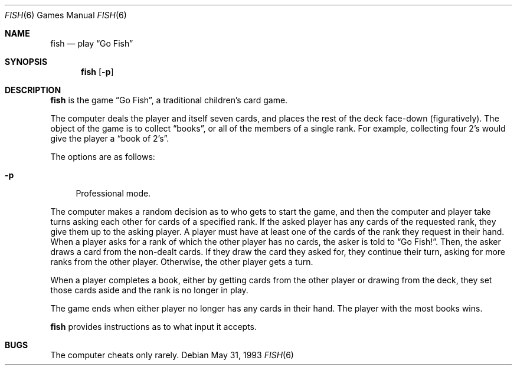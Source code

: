 .\" Copyright (c) 1990, 1993
.\"	The Regents of the University of California.  All rights reserved.
.\"
.\" Redistribution and use in source and binary forms, with or without
.\" modification, are permitted provided that the following conditions
.\" are met:
.\" 1. Redistributions of source code must retain the above copyright
.\"    notice, this list of conditions and the following disclaimer.
.\" 2. Redistributions in binary form must reproduce the above copyright
.\"    notice, this list of conditions and the following disclaimer in the
.\"    documentation and/or other materials provided with the distribution.
.\" 3. All advertising materials mentioning features or use of this software
.\"    must display the following acknowledgement:
.\"	This product includes software developed by the University of
.\"	California, Berkeley and its contributors.
.\" 4. Neither the name of the University nor the names of its contributors
.\"    may be used to endorse or promote products derived from this software
.\"    without specific prior written permission.
.\"
.\" THIS SOFTWARE IS PROVIDED BY THE REGENTS AND CONTRIBUTORS ``AS IS'' AND
.\" ANY EXPRESS OR IMPLIED WARRANTIES, INCLUDING, BUT NOT LIMITED TO, THE
.\" IMPLIED WARRANTIES OF MERCHANTABILITY AND FITNESS FOR A PARTICULAR PURPOSE
.\" ARE DISCLAIMED.  IN NO EVENT SHALL THE REGENTS OR CONTRIBUTORS BE LIABLE
.\" FOR ANY DIRECT, INDIRECT, INCIDENTAL, SPECIAL, EXEMPLARY, OR CONSEQUENTIAL
.\" DAMAGES (INCLUDING, BUT NOT LIMITED TO, PROCUREMENT OF SUBSTITUTE GOODS
.\" OR SERVICES; LOSS OF USE, DATA, OR PROFITS; OR BUSINESS INTERRUPTION)
.\" HOWEVER CAUSED AND ON ANY THEORY OF LIABILITY, WHETHER IN CONTRACT, STRICT
.\" LIABILITY, OR TORT (INCLUDING NEGLIGENCE OR OTHERWISE) ARISING IN ANY WAY
.\" OUT OF THE USE OF THIS SOFTWARE, EVEN IF ADVISED OF THE POSSIBILITY OF
.\" SUCH DAMAGE.
.\"
.\"	@(#)fish.6	8.1 (Berkeley) 5/31/93
.\" $FreeBSD: src/games/fish/fish.6,v 1.3 1999/08/27 23:29:02 peter Exp $
.\" $DragonFly: src/games/fish/fish.6,v 1.3 2007/03/11 19:05:31 swildner Exp $
.\"
.Dd May 31, 1993
.Dt FISH 6
.Os
.Sh NAME
.Nm fish
.Nd play
.Dq Go Fish
.Sh SYNOPSIS
.Nm
.Op Fl p
.Sh DESCRIPTION
.Nm
is the game
.Dq Go Fish ,
a traditional children's card game.
.Pp
The computer deals the player and itself seven cards, and places
the rest of the deck face-down (figuratively).
The object of the game is to collect
.Dq books ,
or all of the members of a single rank.
For example, collecting four 2's would give the player a
.Dq book of 2's .
.Pp
The options are as follows:
.Bl -tag -width ".Fl p"
.It Fl p
Professional mode.
.El
.Pp
The computer makes a random decision as to who gets to start the
game, and then the computer and player take turns asking each other
for cards of a specified rank.
If the asked player has any cards of the requested rank, they give
them up to the asking player.
A player must have at least one of the cards of the rank they request
in their hand.
When a player asks for a rank of which the other player has no
cards, the asker is told to
.Dq Go Fish! .
Then, the asker draws a card from the non-dealt cards.
If they draw the card they asked for, they continue their turn, asking
for more ranks from the other player.
Otherwise, the other player gets a turn.
.Pp
When a player completes a book, either by getting cards from the
other player or drawing from the deck, they set those cards aside and
the rank is no longer in play.
.Pp
The game ends when either player no longer has any cards in their hand.
The player with the most books wins.
.Pp
.Nm
provides instructions as to what input it accepts.
.Sh BUGS
The computer cheats only rarely.
